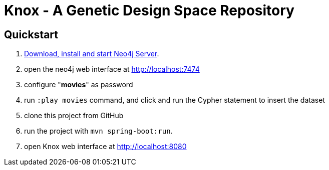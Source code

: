 = Knox - A Genetic Design Space Repository

== Quickstart

. http://neo4j.com/download[Download, install and start Neo4j Server].
. open the neo4j web interface at http://localhost:7474
. configure "*movies*" as password
. run `:play movies` command, and click and run the Cypher statement to insert the dataset
. clone this project from GitHub
. run the project with `mvn spring-boot:run`.
. open Knox web interface at http://localhost:8080
